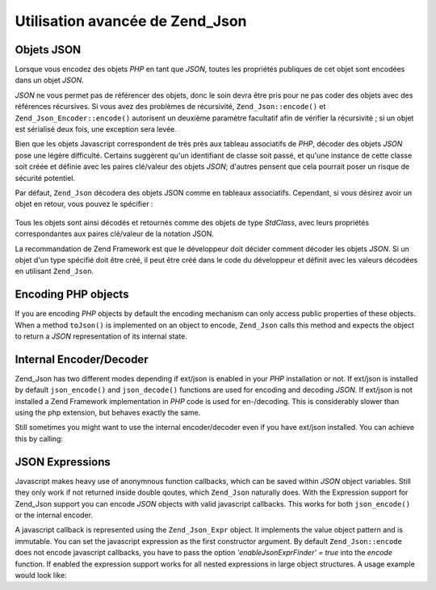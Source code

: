 .. _zend.json.objects:

Utilisation avancée de Zend_Json
================================

.. _zend.json.advanced.objects1:

Objets JSON
-----------

Lorsque vous encodez des objets *PHP* en tant que *JSON*, toutes les propriétés publiques de cet objet sont
encodées dans un objet *JSON*.

*JSON* ne vous permet pas de référencer des objets, donc le soin devra être pris pour ne pas coder des objets
avec des références récursives. Si vous avez des problèmes de récursivité, ``Zend_Json::encode()`` et
``Zend_Json_Encoder::encode()`` autorisent un deuxième paramètre facultatif afin de vérifier la récursivité ;
si un objet est sérialisé deux fois, une exception sera levée.

Bien que les objets Javascript correspondent de très près aux tableau associatifs de *PHP*, décoder des objets
*JSON* pose une légère difficulté. Certains suggèrent qu'un identifiant de classe soit passé, et qu'une
instance de cette classe soit créée et définie avec les paires clé/valeur des objets *JSON*; d'autres pensent
que cela pourrait poser un risque de sécurité potentiel.

Par défaut, ``Zend_Json`` décodera des objets JSON comme en tableaux associatifs. Cependant, si vous désirez
avoir un objet en retour, vous pouvez le spécifier :

   .. code-block:: php
      :linenos:

      // Décode des objets JSON en tant qu'objets PHP
      $phpNatif = Zend_Json::decode($valeurEncodee, Zend_Json::TYPE_OBJECT);

Tous les objets sont ainsi décodés et retournés comme des objets de type *StdClass*, avec leurs propriétés
correspondantes aux paires clé/valeur de la notation JSON.

La recommandation de Zend Framework est que le développeur doit décider comment décoder les objets *JSON*. Si un
objet d'un type spécifié doit être créé, il peut être créé dans le code du développeur et définit avec
les valeurs décodées en utilisant ``Zend_Json``.

.. _zend.json.advanced.objects2:

Encoding PHP objects
--------------------

If you are encoding *PHP* objects by default the encoding mechanism can only access public properties of these
objects. When a method ``toJson()`` is implemented on an object to encode, ``Zend_Json`` calls this method and
expects the object to return a *JSON* representation of its internal state.

.. _zend.json.advanced.internal:

Internal Encoder/Decoder
------------------------

Zend_Json has two different modes depending if ext/json is enabled in your *PHP* installation or not. If ext/json
is installed by default ``json_encode()`` and ``json_decode()`` functions are used for encoding and decoding
*JSON*. If ext/json is not installed a Zend Framework implementation in *PHP* code is used for en-/decoding. This
is considerably slower than using the php extension, but behaves exactly the same.

Still sometimes you might want to use the internal encoder/decoder even if you have ext/json installed. You can
achieve this by calling:

.. code-block:: php
   :linenos:

   Zend_Json::$useBuiltinEncoderDecoder = true:

.. _zend.json.advanced.expr:

JSON Expressions
----------------

Javascript makes heavy use of anonymnous function callbacks, which can be saved within *JSON* object variables.
Still they only work if not returned inside double qoutes, which ``Zend_Json`` naturally does. With the Expression
support for Zend_Json support you can encode *JSON* objects with valid javascript callbacks. This works for both
``json_encode()`` or the internal encoder.

A javascript callback is represented using the ``Zend_Json_Expr`` object. It implements the value object pattern
and is immutable. You can set the javascript expression as the first constructor argument. By default
``Zend_Json::encode`` does not encode javascript callbacks, you have to pass the option *'enableJsonExprFinder' =
true* into the *encode* function. If enabled the expression support works for all nested expressions in large
object structures. A usage example would look like:

.. code-block:: php
   :linenos:

   $data = array(
       'onClick' => new Zend_Json_Expr('function() {'
                 . 'alert("I am a valid javascript callback '
                 . 'created by Zend_Json"); }'),
       'other' => 'no expression',
   );
   $jsonObjectWithExpression = Zend_Json::encode(
       $data,
       false,
       array('enableJsonExprFinder' => true)
   );


